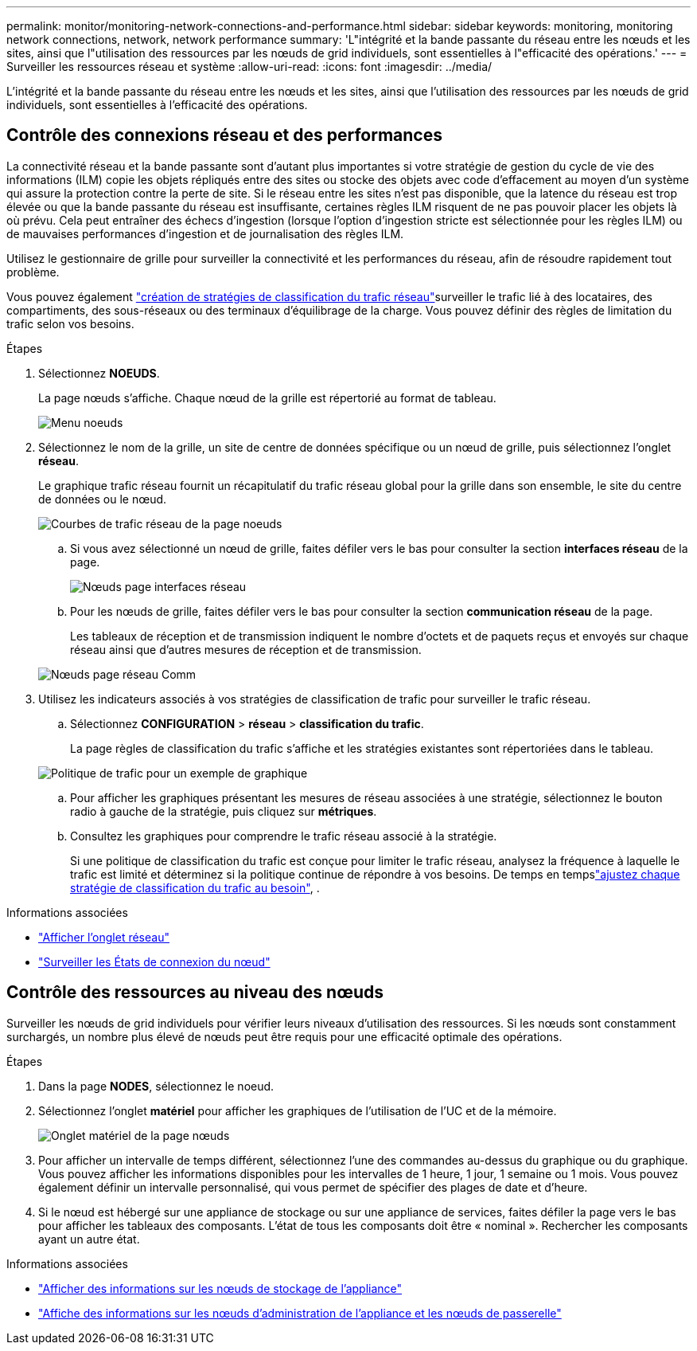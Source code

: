---
permalink: monitor/monitoring-network-connections-and-performance.html 
sidebar: sidebar 
keywords: monitoring, monitoring network connections, network, network performance 
summary: 'L"intégrité et la bande passante du réseau entre les nœuds et les sites, ainsi que l"utilisation des ressources par les nœuds de grid individuels, sont essentielles à l"efficacité des opérations.' 
---
= Surveiller les ressources réseau et système
:allow-uri-read: 
:icons: font
:imagesdir: ../media/


[role="lead"]
L'intégrité et la bande passante du réseau entre les nœuds et les sites, ainsi que l'utilisation des ressources par les nœuds de grid individuels, sont essentielles à l'efficacité des opérations.



== Contrôle des connexions réseau et des performances

La connectivité réseau et la bande passante sont d'autant plus importantes si votre stratégie de gestion du cycle de vie des informations (ILM) copie les objets répliqués entre des sites ou stocke des objets avec code d'effacement au moyen d'un système qui assure la protection contre la perte de site. Si le réseau entre les sites n'est pas disponible, que la latence du réseau est trop élevée ou que la bande passante du réseau est insuffisante, certaines règles ILM risquent de ne pas pouvoir placer les objets là où prévu. Cela peut entraîner des échecs d'ingestion (lorsque l'option d'ingestion stricte est sélectionnée pour les règles ILM) ou de mauvaises performances d'ingestion et de journalisation des règles ILM.

Utilisez le gestionnaire de grille pour surveiller la connectivité et les performances du réseau, afin de résoudre rapidement tout problème.

Vous pouvez également link:../admin/managing-traffic-classification-policies.html["création de stratégies de classification du trafic réseau"]surveiller le trafic lié à des locataires, des compartiments, des sous-réseaux ou des terminaux d'équilibrage de la charge. Vous pouvez définir des règles de limitation du trafic selon vos besoins.

.Étapes
. Sélectionnez *NOEUDS*.
+
La page nœuds s'affiche. Chaque nœud de la grille est répertorié au format de tableau.

+
image::../media/nodes_menu.png[Menu noeuds]

. Sélectionnez le nom de la grille, un site de centre de données spécifique ou un nœud de grille, puis sélectionnez l'onglet *réseau*.
+
Le graphique trafic réseau fournit un récapitulatif du trafic réseau global pour la grille dans son ensemble, le site du centre de données ou le nœud.

+
image::../media/nodes_page_network_traffic_graph.png[Courbes de trafic réseau de la page noeuds]

+
.. Si vous avez sélectionné un nœud de grille, faites défiler vers le bas pour consulter la section *interfaces réseau* de la page.
+
image::../media/nodes_page_network_interfaces.png[Nœuds page interfaces réseau]

.. Pour les nœuds de grille, faites défiler vers le bas pour consulter la section *communication réseau* de la page.
+
Les tableaux de réception et de transmission indiquent le nombre d'octets et de paquets reçus et envoyés sur chaque réseau ainsi que d'autres mesures de réception et de transmission.

+
image::../media/nodes_page_network_communication.png[Nœuds page réseau Comm]



. Utilisez les indicateurs associés à vos stratégies de classification de trafic pour surveiller le trafic réseau.
+
.. Sélectionnez *CONFIGURATION* > *réseau* > *classification du trafic*.
+
La page règles de classification du trafic s'affiche et les stratégies existantes sont répertoriées dans le tableau.

+
image::../media/traffic_classification_policies_main_screen_w_examples.png[Politique de trafic pour un exemple de graphique]

.. Pour afficher les graphiques présentant les mesures de réseau associées à une stratégie, sélectionnez le bouton radio à gauche de la stratégie, puis cliquez sur *métriques*.
.. Consultez les graphiques pour comprendre le trafic réseau associé à la stratégie.
+
Si une politique de classification du trafic est conçue pour limiter le trafic réseau, analysez la fréquence à laquelle le trafic est limité et déterminez si la politique continue de répondre à vos besoins. De temps en tempslink:../admin/managing-traffic-classification-policies.html["ajustez chaque stratégie de classification du trafic au besoin"], .





.Informations associées
* link:viewing-network-tab.html["Afficher l'onglet réseau"]
* link:monitoring-system-health.html#monitor-node-connection-states["Surveiller les États de connexion du nœud"]




== Contrôle des ressources au niveau des nœuds

Surveiller les nœuds de grid individuels pour vérifier leurs niveaux d'utilisation des ressources. Si les nœuds sont constamment surchargés, un nombre plus élevé de nœuds peut être requis pour une efficacité optimale des opérations.

.Étapes
. Dans la page *NODES*, sélectionnez le noeud.
. Sélectionnez l'onglet *matériel* pour afficher les graphiques de l'utilisation de l'UC et de la mémoire.
+
image::../media/nodes_page_hardware_tab_graphs.png[Onglet matériel de la page nœuds]

. Pour afficher un intervalle de temps différent, sélectionnez l'une des commandes au-dessus du graphique ou du graphique. Vous pouvez afficher les informations disponibles pour les intervalles de 1 heure, 1 jour, 1 semaine ou 1 mois. Vous pouvez également définir un intervalle personnalisé, qui vous permet de spécifier des plages de date et d'heure.
. Si le nœud est hébergé sur une appliance de stockage ou sur une appliance de services, faites défiler la page vers le bas pour afficher les tableaux des composants. L'état de tous les composants doit être « nominal ». Rechercher les composants ayant un autre état.


.Informations associées
* link:viewing-hardware-tab.html#view-information-about-appliance-storage-nodes["Afficher des informations sur les nœuds de stockage de l'appliance"]
* link:viewing-hardware-tab.html#view-information-about-appliance-admin-nodes-and-gateway-nodes["Affiche des informations sur les nœuds d'administration de l'appliance et les nœuds de passerelle"]

